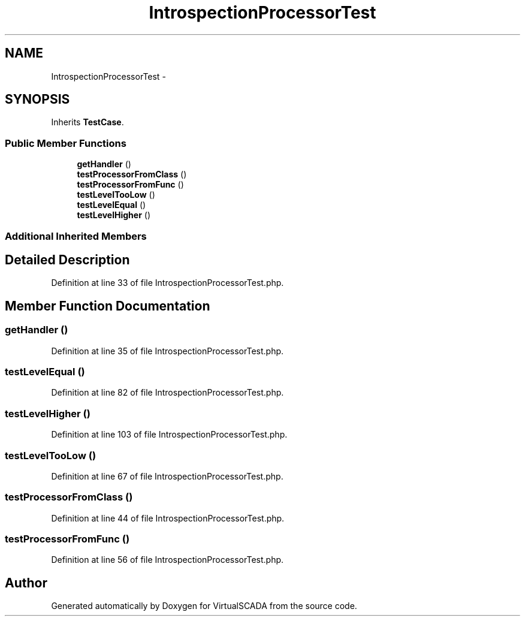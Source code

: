 .TH "IntrospectionProcessorTest" 3 "Tue Apr 14 2015" "Version 1.0" "VirtualSCADA" \" -*- nroff -*-
.ad l
.nh
.SH NAME
IntrospectionProcessorTest \- 
.SH SYNOPSIS
.br
.PP
.PP
Inherits \fBTestCase\fP\&.
.SS "Public Member Functions"

.in +1c
.ti -1c
.RI "\fBgetHandler\fP ()"
.br
.ti -1c
.RI "\fBtestProcessorFromClass\fP ()"
.br
.ti -1c
.RI "\fBtestProcessorFromFunc\fP ()"
.br
.ti -1c
.RI "\fBtestLevelTooLow\fP ()"
.br
.ti -1c
.RI "\fBtestLevelEqual\fP ()"
.br
.ti -1c
.RI "\fBtestLevelHigher\fP ()"
.br
.in -1c
.SS "Additional Inherited Members"
.SH "Detailed Description"
.PP 
Definition at line 33 of file IntrospectionProcessorTest\&.php\&.
.SH "Member Function Documentation"
.PP 
.SS "getHandler ()"

.PP
Definition at line 35 of file IntrospectionProcessorTest\&.php\&.
.SS "testLevelEqual ()"

.PP
Definition at line 82 of file IntrospectionProcessorTest\&.php\&.
.SS "testLevelHigher ()"

.PP
Definition at line 103 of file IntrospectionProcessorTest\&.php\&.
.SS "testLevelTooLow ()"

.PP
Definition at line 67 of file IntrospectionProcessorTest\&.php\&.
.SS "testProcessorFromClass ()"

.PP
Definition at line 44 of file IntrospectionProcessorTest\&.php\&.
.SS "testProcessorFromFunc ()"

.PP
Definition at line 56 of file IntrospectionProcessorTest\&.php\&.

.SH "Author"
.PP 
Generated automatically by Doxygen for VirtualSCADA from the source code\&.
